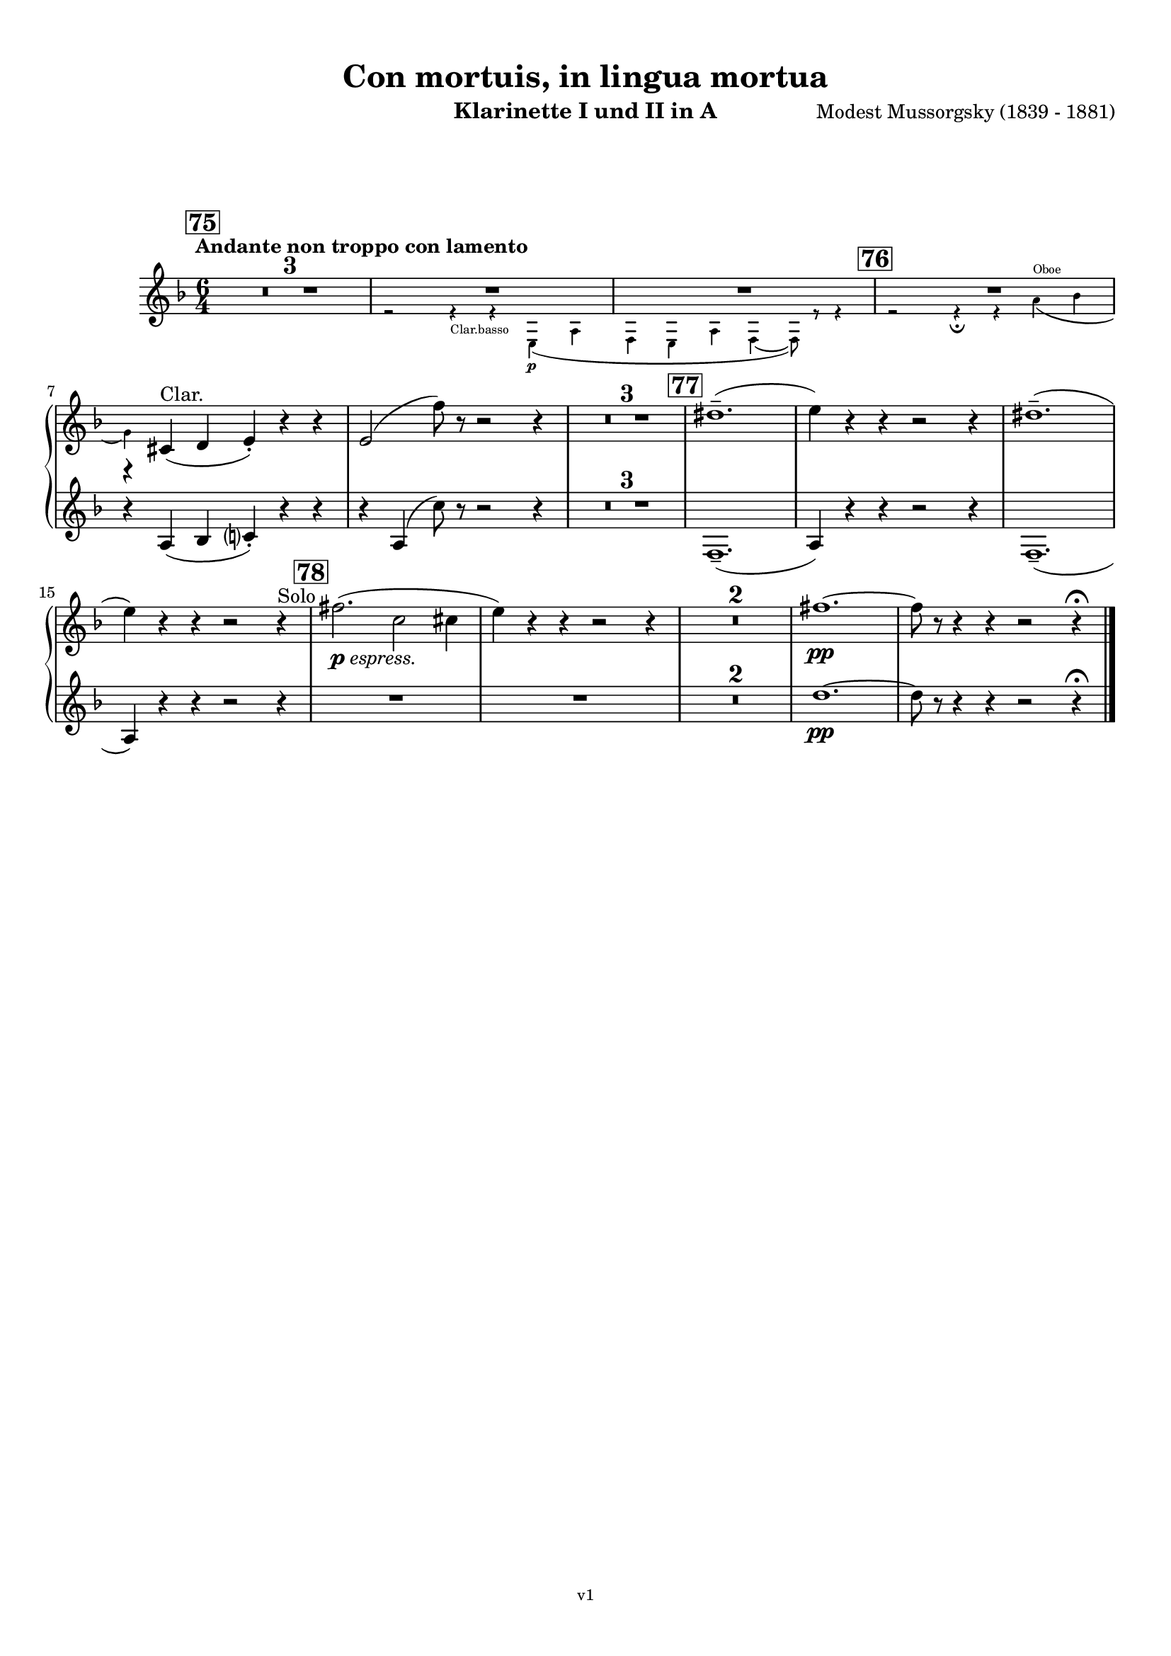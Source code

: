 \version "2.24.1"
\language "deutsch"

\paper {
    top-margin = 10\mm
    bottom-margin = 10\mm
    left-margin = 10\mm
    right-margin = 10\mm
    ragged-last = ##f
}

\header{
  title = "Con mortuis, in lingua mortua"
  subtitle = ""
  composerShort = "Modest Mussorgsky"
  composer = "Modest Mussorgsky (1839 - 1881)"
  version = "v1"
}

% Adapt this for automatic line-breaks
% mBreak = {}
% pBreak = {}
mBreak = { \break }
pBreak = { \pageBreak }
#(set-global-staff-size 18)

% Useful snippets
pCresc = _\markup { \dynamic p \italic "cresc." }
mfDim = _\markup { \dynamic mf \italic "dim." }
fCantabile = _\markup { \dynamic f \italic "cantabile" }
smorz = _\markup { \italic "smorz." }
sempreFf = _\markup { \italic "sempre" \dynamic ff }
ffSempre = _\markup { \dynamic ff \italic "sempre" }
sempreFff = _\markup { \italic "sempre" \dynamic fff }
pocoF = _\markup { \italic "poco" \dynamic f }
ffz = _\markup { \dynamic { ffz } } 
ffp = _\markup { \dynamic { ffp } } 
crescMolto = _\markup { \italic "cresc. molto" }
pMoltoCresc = _\markup { \dynamic p \italic "molto cresc." }
sempreCresc = _\markup { \italic "sempre cresc." }
ppEspr = _\markup { \dynamic pp \italic "espr." }
ppiuEspress = _\markup { \dynamic p \italic "più espress." }
pocoCresc = _\markup { \italic "poco cresc." }
espress = _\markup { \italic "espress." }
mfEspress = _\markup { \dynamic mf \italic "espress." }
pEspress = _\markup { \dynamic p \italic "espress." }
string = ^\markup { \italic "string." }
stringendo = ^\markup { \italic "stringendo" }
pocoString = ^\markup { \italic "poco string." }
sempreStringendo = ^\markup { \italic "sempre stringendo" }
sempreString = ^\markup { \italic "sempre string." }
tuttaForza = _\markup { \italic "tutta forza" }
allargando = _\markup { \italic "allargando" }
pocoMenoMosso = ^\markup {\italic \bold {"Poco meno mosso."} }
rit = ^\markup {\italic {"rit."} }
rall = ^\markup {\italic {"rall."} }
riten = ^\markup {\italic {"riten."} }
ritATempo = ^\markup { \center-align \italic {"  rit. a tempo"} }
aTempo = ^\markup { \italic {"a tempo"} }
moltoRit = ^\markup { \italic {"molto rit."} }
pocoRit = ^\markup {\italic {"poco rit."} }
pocoRiten = ^\markup {\italic {"poco riten."} }
sec = ^\markup {\italic {"sec."} }
pocoRall = ^\markup {\italic {"poco rall."} }
pocoAPocoRall = ^\markup {\italic {"poco a poco rall."} }
pocoAPocoAccel = ^\markup {\italic {"poco a poco accel."} }
pocoAPocoAccelAlD = ^\markup {\italic {"poco a poco accel. al D"} }
sempreAccel = ^\markup {\italic {"sempre accel."} }
solo = ^\markup { "Solo" }
piuF = _\markup { \italic "più" \dynamic f }
piuP = _\markup { \italic "più" \dynamic p }
lento = ^\markup { \italic "Lento" }
accel = ^\markup { \bold { "accel." } }
tempoPrimo = ^\markup { \italic { "Tempo I" } }

% Adapted from http://lsr.di.unimi.it/LSR/Snippet?id=655
% Make title, subtitle, instrument appear on pages other than the first
#(define (part-not-first-page layout props arg)
   (if (not (= (chain-assoc-get 'page:page-number props -1)
               (ly:output-def-lookup layout 'first-page-number)))
       (interpret-markup layout props arg)
       empty-stencil))

\paper {
  oddHeaderMarkup = \markup
  \fill-line {
    " "
    \on-the-fly #part-not-first-page \fontsize #-1.0 \concat {
      \fromproperty #'header:composerShort
      "     -     "
      \fromproperty #'header:title
      "     -     "
      \fromproperty #'header:instrument
    }
    \if \should-print-page-number \fromproperty #'page:page-number-string
  }
  evenHeaderMarkup = \markup
  \fill-line {
    \if \should-print-page-number \fromproperty #'page:page-number-string
    \on-the-fly #part-not-first-page \fontsize #-1.0 \concat {
      \fromproperty #'header:composerShort
      "     -     "
      \fromproperty #'header:title
      "     -     "
      \fromproperty #'header:instrument
    }
    " "
  }
  oddFooterMarkup = \markup
  \fill-line \fontsize #-2.0 {
    " "
    \fromproperty #'header:version
    " "
  }
  % Distance between title stuff and music
  markup-system-spacing.basic-distance = #12
  markup-system-spacing.minimum-distance = #12
  markup-system-spacing.padding = #10
  % Distance between music systems
  system-system-spacing.basic-distance = #13
  system-system-spacing.minimum-distance = #13
  % system-system-spacing.padding = #10
  
}

\layout {
  \context {
    \Staff
    % This allows the use of \startMeasureCount and \stopMeasureCount
    % See https://lilypond.org/doc/v2.23/Documentation/snippets/repeats#repeats-numbering-groups-of-measures
    \consists #Measure_counter_engraver
    % \RemoveEmptyStaves
    \RemoveAllEmptyStaves
  }
}

% ---------------------------------------------------------

clarinet_I = {
  \set Score.rehearsalMarkFormatter = #format-mark-box-numbers
  \accidentalStyle Score.modern-cautionary
  \defaultTimeSignature
  \compressEmptyMeasures
  \time 6/4
  \tempo "Andante non troppo con lamento"
  \key f \major
  \clef violin
  \relative c'' {
    % cl1 p17 1
    \mark #75
    R1.*3 |
    <<
      {
        R1.*2 |
      }
      \new CueVoice \relative {
        \stemDown
        \voiceTwo
        r2 r4_"Clar.basso" r4 e\p( a |
        f4 e a f4~ f8) r r4 |
        \stemNeutral
      }
    >>
    <<
      {
        R1.*1 |
        r4 cis,(^"Clar." d e-.) r r |
      }
      % Transposition adapted to clarinet (written in C)
      \new CueVoice \transpose a, c \relative {
        \stemDown
        \voiceTwo
        \mark #76
        r2 r4\fermata r fis'(^"Oboe" g |
        \mBreak
        
        % cl1 p18 1
        e) s2 s2. |
        \stemNeutral
      }
    >>
    e2( f'8) r r2 r4 |
    R1.*3 |
    \mark #77
    dis1.--( |
    e4) r r r2 r4 |
    dis1.--( |
    e4) r r r2 r4\solo |
    \mark #78
    fis2.(\pEspress c2 cis4 |
    e4) r r r2 r4 |
    R1.*2
    fis1.~\pp |
    fis8 r r4 r r2 r4\fermata
    \bar "|."
  }
}

clarinet_II = {
  \set Score.rehearsalMarkFormatter = #format-mark-box-numbers
  \accidentalStyle Score.modern-cautionary
  \defaultTimeSignature
  \compressEmptyMeasures
  \time 6/4
  \tempo "Andante non troppo con lamento"
  \key f \major
  \clef violin
  \relative c'' {
    % cl2 p17 1
    R1.*6 |
    \mBreak
    
    % cl2 p18 1
    r4 a,( b c?-.) r r |
    r4
    a( c'8) r r2 r4 |
    R1.*3 |
    f,,1.--( |
    a4) r r r2 r4 |
    f1.--( |
    \mBreak
    
    % cl2 p18 2
    a4) r r r2 r4 |
    R1.*4
    d'1.~\pp |
    d8 r r4 r r2 r4\fermata
    \bar "|."
  }
}

clarinet_bass = {
  \set Score.rehearsalMarkFormatter = #format-mark-box-numbers
  \accidentalStyle Score.modern-cautionary
  \defaultTimeSignature
  \compressEmptyMeasures
  \time 6/4
  \tempo "Andante non troppo con lamento"
  \key f \major
  \clef violin
  \relative c'' {
    % clb p6 1
    \mark #75
    R1.*3 |
    r2 r4 r e,,\p( a |
    f4 e a f4~ f8) r r4 |
    \mark #76
    R1.\fermata |
    R1.*2 |
    \mBreak
    
    % clb p6 2
    r4 a( b g) a( b |
    g4) c( d a2.) |
    f'4( e d a) r r |
    \mark #77
    R1.*4 |
    \mark #78
    R1.*6 |
    % Magic taken from https://lsr.di.unimi.it/LSR/Item?id=10
    % for a fermata hovering over the last bar line
    \context Staff = "one" {
      \bar "|."
      \override Score.TextMark.self-alignment-X = #CENTER
      \textEndMark \markup { \musicglyph "scripts.ufermata" }
    }
  }
}

% ---------------------------------------------------------

\bookpart {
  \header{
    instrument = "Klarinette I und II in A"
  }
  \score {
    \new GrandStaff <<
      \new Staff {
        \transpose a a \clarinet_I
      }
      \new Staff {
        \transpose a a \clarinet_II
      }
    >>
  }
}

\bookpart {
  \header{
    instrument = "Bassklarinette in A"
  }
  \score {
    \new Staff {
      \transpose a a \clarinet_bass
    }
  }
}
